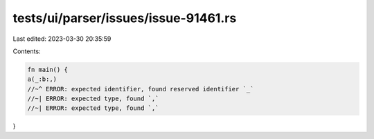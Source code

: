 tests/ui/parser/issues/issue-91461.rs
=====================================

Last edited: 2023-03-30 20:35:59

Contents:

.. code-block:: rs

    fn main() {
    a(_:b:,)
    //~^ ERROR: expected identifier, found reserved identifier `_`
    //~| ERROR: expected type, found `,`
    //~| ERROR: expected type, found `,`
}


